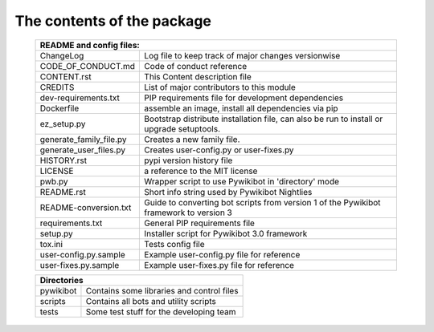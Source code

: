 The contents of the package
---------------------------

    +----------------------------------------------------------------------------------+
    | README and config files:                                                         |
    +===========================+======================================================+
    | ChangeLog                 | Log file to keep track of major changes versionwise  |
    +---------------------------+------------------------------------------------------+
    | CODE_OF_CONDUCT.md        | Code of conduct reference                            |
    +---------------------------+------------------------------------------------------+
    | CONTENT.rst               | This Content description file                        |
    +---------------------------+------------------------------------------------------+
    | CREDITS                   | List of major contributors to this module            |
    +---------------------------+------------------------------------------------------+
    | dev-requirements.txt      | PIP requirements file for development dependencies   |
    +---------------------------+------------------------------------------------------+
    | Dockerfile                | assemble an image, install all dependencies via pip  |
    +---------------------------+------------------------------------------------------+
    | ez_setup.py               | Bootstrap distribute installation file, can also be  |
    |                           | run to install or upgrade setuptools.                |
    +---------------------------+------------------------------------------------------+
    | generate_family_file.py   | Creates a new family file.                           |
    +---------------------------+------------------------------------------------------+
    | generate_user_files.py    | Creates user-config.py or user-fixes.py              |
    +---------------------------+------------------------------------------------------+
    | HISTORY.rst               | pypi version history file                            |
    +---------------------------+------------------------------------------------------+
    | LICENSE                   | a reference to the MIT license                       |
    +---------------------------+------------------------------------------------------+
    | pwb.py                    | Wrapper script to use Pywikibot in 'directory' mode  |
    +---------------------------+------------------------------------------------------+
    | README.rst                | Short info string used by Pywikibot Nightlies        |
    +---------------------------+------------------------------------------------------+
    | README-conversion.txt     | Guide to converting bot scripts from version 1       |
    |                           | of the Pywikibot framework to version 3              |
    +---------------------------+------------------------------------------------------+
    | requirements.txt          | General PIP requirements file                        |
    +---------------------------+------------------------------------------------------+
    | setup.py                  | Installer script for Pywikibot 3.0 framework         |
    +---------------------------+------------------------------------------------------+
    | tox.ini                   | Tests config file                                    |
    +---------------------------+------------------------------------------------------+
    | user-config.py.sample     | Example user-config.py file for reference            |
    +---------------------------+------------------------------------------------------+
    | user-fixes.py.sample      | Example user-fixes.py file for reference             |
    +---------------------------+------------------------------------------------------+

    +----------------------------------------------------------------------------------+
    | Directories                                                                      |
    +===========================+======================================================+
    | pywikibot                 | Contains some libraries and control files            |
    +---------------------------+------------------------------------------------------+
    | scripts                   | Contains all bots and utility scripts                |
    +---------------------------+------------------------------------------------------+
    | tests                     | Some test stuff for the developing team              |
    +---------------------------+------------------------------------------------------+
